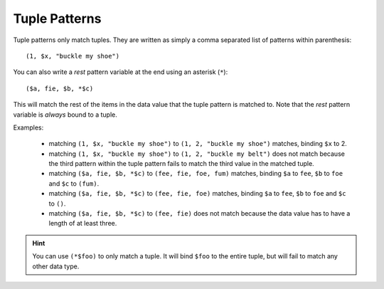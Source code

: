 .. $Id: tuple_patterns.txt a2119c07028f 2008-10-27 mtnyogi $
.. 
.. Copyright © 2008 Bruce Frederiksen
.. 
.. Permission is hereby granted, free of charge, to any person obtaining a copy
.. of this software and associated documentation files (the "Software"), to deal
.. in the Software without restriction, including without limitation the rights
.. to use, copy, modify, merge, publish, distribute, sublicense, and/or sell
.. copies of the Software, and to permit persons to whom the Software is
.. furnished to do so, subject to the following conditions:
.. 
.. The above copyright notice and this permission notice shall be included in
.. all copies or substantial portions of the Software.
.. 
.. THE SOFTWARE IS PROVIDED "AS IS", WITHOUT WARRANTY OF ANY KIND, EXPRESS OR
.. IMPLIED, INCLUDING BUT NOT LIMITED TO THE WARRANTIES OF MERCHANTABILITY,
.. FITNESS FOR A PARTICULAR PURPOSE AND NONINFRINGEMENT. IN NO EVENT SHALL THE
.. AUTHORS OR COPYRIGHT HOLDERS BE LIABLE FOR ANY CLAIM, DAMAGES OR OTHER
.. LIABILITY, WHETHER IN AN ACTION OF CONTRACT, TORT OR OTHERWISE, ARISING FROM,
.. OUT OF OR IN CONNECTION WITH THE SOFTWARE OR THE USE OR OTHER DEALINGS IN
.. THE SOFTWARE.

================
Tuple Patterns
================

Tuple patterns only match tuples.  They are written as simply a comma
separated list of patterns within parenthesis::

    (1, $x, "buckle my shoe")

You can also write a *rest* pattern variable at the end using an asterisk
(``*``)::

    ($a, fie, $b, *$c)

This will match the rest of the items in the data value that the tuple pattern
is matched to.  Note that the *rest* pattern variable is *always* bound to a
tuple.

Examples:

    - matching ``(1, $x, "buckle my shoe")`` to ``(1, 2, "buckle my shoe")``
      matches, binding ``$x`` to 2.
    - matching ``(1, $x, "buckle my shoe")`` to ``(1, 2, "buckle my belt")``
      does not match because the third pattern within the tuple pattern fails
      to match the third value in the matched tuple.
    - matching ``($a, fie, $b, *$c)`` to ``(fee, fie, foe, fum)``
      matches, binding ``$a`` to ``fee``, ``$b`` to ``foe`` and ``$c`` to
      ``(fum)``.
    - matching ``($a, fie, $b, *$c)`` to ``(fee, fie, foe)``
      matches, binding ``$a`` to ``fee``, ``$b`` to ``foe`` and ``$c`` to
      ``()``.
    - matching ``($a, fie, $b, *$c)`` to ``(fee, fie)`` does not match because
      the data value has to have a length of at least three.

.. hint::
   You can use ``(*$foo)`` to only match a tuple.  It will bind ``$foo`` to
   the entire tuple, but will fail to match any other data type.


